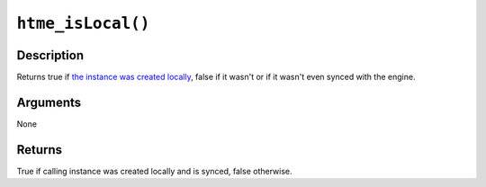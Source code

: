 ``htme_isLocal()``
------------------

Description
~~~~~~~~~~~

Returns true if `the instance was created
locally <concepts/instances>`__, false if it wasn't or if it wasn't even
synced with the engine.

Arguments
~~~~~~~~~

None

Returns
~~~~~~~

True if calling instance was created locally and is synced, false
otherwise.
